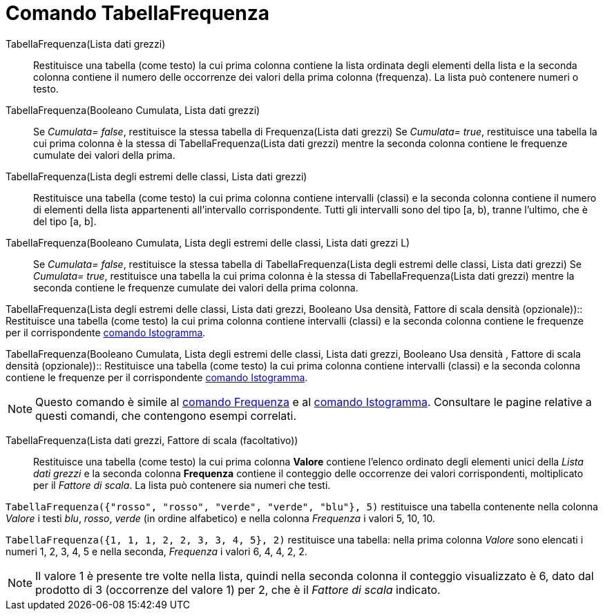 = Comando TabellaFrequenza
:page-en: commands/FrequencyTable
ifdef::env-github[:imagesdir: /it/modules/ROOT/assets/images]

TabellaFrequenza(Lista dati grezzi)::
  Restituisce una tabella (come testo) la cui prima colonna contiene la lista ordinata degli elementi della lista e la
  seconda colonna contiene il numero delle occorrenze dei valori della prima colonna (frequenza). La lista può contenere
  numeri o testo.

TabellaFrequenza(Booleano Cumulata, Lista dati grezzi)::
  Se _Cumulata= false_, restituisce la stessa tabella di Frequenza(Lista dati grezzi)
  Se _Cumulata= true_, restituisce una tabella la cui prima colonna è la stessa di TabellaFrequenza(Lista dati grezzi)
  mentre la seconda colonna contiene le frequenze cumulate dei valori della prima.

TabellaFrequenza(Lista degli estremi delle classi, Lista dati grezzi)::
  Restituisce una tabella (come testo) la cui prima colonna contiene intervalli (classi) e la seconda colonna contiene
  il numero di elementi della lista appartenenti all'intervallo corrispondente. Tutti gli intervalli sono del tipo [a,
  b), tranne l'ultimo, che è del tipo [a, b].

TabellaFrequenza(Booleano Cumulata, Lista degli estremi delle classi, Lista dati grezzi L)::
  Se _Cumulata= false_, restituisce la stessa tabella di TabellaFrequenza(Lista degli estremi delle classi, Lista dati
  grezzi)
  Se _Cumulata= true_, restituisce una tabella la cui prima colonna è la stessa di TabellaFrequenza(Lista dati grezzi)
  mentre la seconda contiene le frequenze cumulate dei valori della prima colonna.

TabellaFrequenza(Lista degli estremi delle classi, Lista dati grezzi, Booleano Usa densità, Fattore di scala densità
(opzionale))::
  Restituisce una tabella (come testo) la cui prima colonna contiene intervalli (classi) e la seconda colonna contiene
  le frequenze per il corrispondente xref:/commands/Istogramma.adoc[comando Istogramma].

TabellaFrequenza(Booleano Cumulata, Lista degli estremi delle classi, Lista dati grezzi, Booleano Usa densità , Fattore
di scala densità (opzionale))::
  Restituisce una tabella (come testo) la cui prima colonna contiene intervalli (classi) e la seconda colonna contiene
  le frequenze per il corrispondente xref:/commands/Istogramma.adoc[comando Istogramma].

[NOTE]
====

Questo comando è simile al xref:/commands/Frequenza.adoc[comando Frequenza] e al xref:/commands/Istogramma.adoc[comando
Istogramma]. Consultare le pagine relative a questi comandi, che contengono esempi correlati.

====

TabellaFrequenza(Lista dati grezzi, Fattore di scala (facoltativo))::
  Restituisce una tabella (come testo) la cui prima colonna *Valore* contiene l'elenco ordinato degli elementi unici
  della _Lista dati grezzi_ e la seconda colonna *Frequenza* contiene il conteggio delle occorrenze dei valori
  corrispondenti, moltiplicato per il _Fattore di scala_. La lista può contenere sia numeri che testi.

[EXAMPLE]
====

`++TabellaFrequenza({"rosso", "rosso", "verde", "verde", "blu"}, 5)++` restituisce una tabella contenente nella colonna
_Valore_ i testi _blu_, _rosso_, _verde_ (in ordine alfabetico) e nella colonna _Frequenza_ i valori 5, 10, 10.

====

[EXAMPLE]
====

`++TabellaFrequenza({1, 1, 1, 2, 2, 3, 3, 4, 5}, 2)++` restituisce una tabella: nella prima colonna _Valore_ sono
elencati i numeri 1, 2, 3, 4, 5 e nella seconda, _Frequenza_ i valori 6, 4, 4, 2, 2.

====

[NOTE]
====

Il valore 1 è presente tre volte nella lista, quindi nella seconda colonna il conteggio visualizzato è 6, dato dal
prodotto di 3 (occorrenze del valore 1) per 2, che è il _Fattore di scala_ indicato.

====
